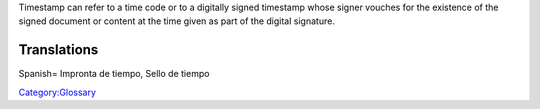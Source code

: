 .. raw:: mediawiki

   {{Wikipedia|Timestamp}}

Timestamp can refer to a time code or to a digitally signed timestamp whose signer vouches for the existence of the signed document or content at the time given as part of the digital signature.

Translations
------------

Spanish= Impronta de tiempo, Sello de tiempo

`Category:Glossary <Category:Glossary>`__
